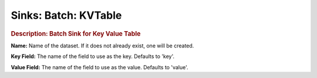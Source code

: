.. meta::
    :author: Cask Data, Inc.
    :copyright: Copyright © 2015 Cask Data, Inc.

===============================
Sinks: Batch: KVTable
===============================

.. rubric:: Description: Batch Sink for Key Value Table

**Name:** Name of the dataset. If it does not already exist, one will be created.

**Key Field:** The name of the field to use as the key. Defaults to 'key'.

**Value Field:** The name of the field to use as the value. Defaults to 'value'.
